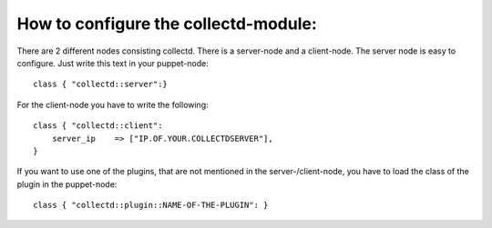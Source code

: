 =====================================
How to configure the collectd-module:
=====================================

There are 2 different nodes consisting collectd. There is a server-node and 
a client-node. The server node is easy to configure. Just write this text
in your puppet-node::

    class { "collectd::server":}

For the client-node you have to write the following::

    class { "collectd::client":
        server_ip    => ["IP.OF.YOUR.COLLECTDSERVER"],	
    }	

If you want to use one of the plugins, that are not mentioned in the server-/client-node,
you have to load the class of the plugin in the puppet-node::

    class { "collectd::plugin::NAME-OF-THE-PLUGIN": }
